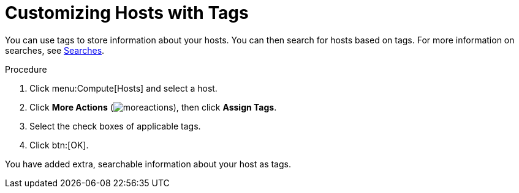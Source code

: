 :_content-type: PROCEDURE
[id="Customizing_hosts_with_tags"]
= Customizing Hosts with Tags

You can use tags to store information about your hosts. You can then search for hosts based on tags. For more information on searches, see xref:chap-Searches[Searches].

.Procedure

. Click menu:Compute[Hosts] and select a host.
. Click *More Actions* (image:common/images/moreactions.png[Title="More Actions menu"]), then click *Assign Tags*.
. Select the check boxes of applicable tags.
. Click btn:[OK].

You have added extra, searchable information about your host as tags.
